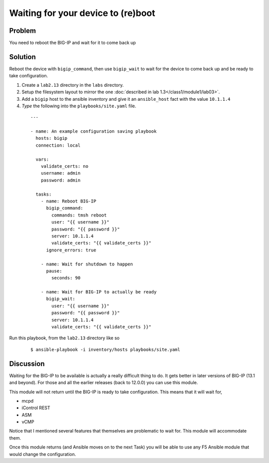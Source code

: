Waiting for your device to (re)boot
===================================

Problem
-------

You need to reboot the BIG-IP and wait for it to come back up

Solution
--------

Reboot the device with ``bigip_command``, then use ``bigip_wait`` to wait
for the device to come back up and be ready to take configuration.

#. Create a ``lab2.13`` directory in the ``labs`` directory.
#. Setup the filesystem layout to mirror the one :doc:`described in lab 1.3</class1/module1/lab03>`.
#. Add a ``bigip`` host to the ansible inventory and give it an ``ansible_host``
   fact with the value ``10.1.1.4``
#. *Type* the following into the ``playbooks/site.yaml`` file.

  ::

   ---

   - name: An example configuration saving playbook
     hosts: bigip
     connection: local

     vars:
       validate_certs: no
       username: admin
       password: admin

     tasks:
       - name: Reboot BIG-IP
         bigip_command:
           commands: tmsh reboot
           user: "{{ username }}"
           password: "{{ password }}"
           server: 10.1.1.4
           validate_certs: "{{ validate_certs }}"
         ignore_errors: true

       - name: Wait for shutdown to happen
         pause:
           seconds: 90

       - name: Wait for BIG-IP to actually be ready
         bigip_wait:
           user: "{{ username }}"
           password: "{{ password }}"
           server: 10.1.1.4
           validate_certs: "{{ validate_certs }}"

Run this playbook, from the ``lab2.13`` directory like so

  ::

   $ ansible-playbook -i inventory/hosts playbooks/site.yaml

Discussion
----------

Waiting for the BIG-IP to be available is actually a really difficult thing
to do. It gets better in later versions of BIG-IP (13.1 and beyond). For those
and all the earlier releases (back to 12.0.0) you can use this module.

This module will not return until the BIG-IP is ready to take configuration.
This means that it will wait for,

* mcpd
* iControl REST
* ASM
* vCMP

Notice that I mentioned several features that themselves are problematic to
wait for. This module will accommodate them.

Once this module returns (and Ansible moves on to the next Task) you will be
able to use any F5 Ansible module that would change the configuration.